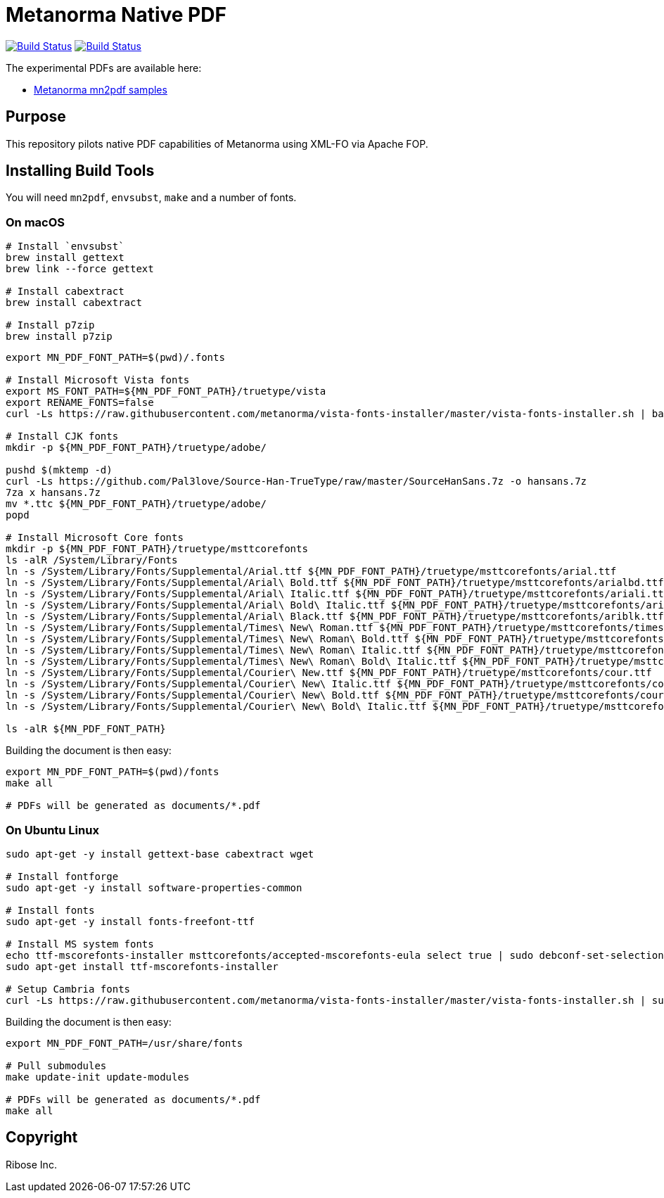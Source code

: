= Metanorma Native PDF

image:https://github.com/metanorma/mn-native-pdf/workflows/ubuntu/badge.svg["Build Status", link="https://github.com/metanorma/mn-native-pdf/actions?workflow=ubuntu"]
image:https://github.com/metanorma/mn-native-pdf/workflows/macos/badge.svg["Build Status", link="https://github.com/metanorma/mn-native-pdf/actions?workflow=macos"]

The experimental PDFs are available here:

* https://metanorma.github.io/mn-native-pdf/[Metanorma mn2pdf samples]


== Purpose

This repository pilots native PDF capabilities of Metanorma using XML-FO via Apache FOP.


== Installing Build Tools

You will need `mn2pdf`, `envsubst`, `make` and a number of fonts.


=== On macOS

[source,sh]
----
# Install `envsubst`
brew install gettext
brew link --force gettext

# Install cabextract
brew install cabextract

# Install p7zip
brew install p7zip
----

[source,sh]
----
export MN_PDF_FONT_PATH=$(pwd)/.fonts

# Install Microsoft Vista fonts
export MS_FONT_PATH=${MN_PDF_FONT_PATH}/truetype/vista
export RENAME_FONTS=false
curl -Ls https://raw.githubusercontent.com/metanorma/vista-fonts-installer/master/vista-fonts-installer.sh | bash

# Install CJK fonts
mkdir -p ${MN_PDF_FONT_PATH}/truetype/adobe/

pushd $(mktemp -d)
curl -Ls https://github.com/Pal3love/Source-Han-TrueType/raw/master/SourceHanSans.7z -o hansans.7z
7za x hansans.7z
mv *.ttc ${MN_PDF_FONT_PATH}/truetype/adobe/
popd

# Install Microsoft Core fonts
mkdir -p ${MN_PDF_FONT_PATH}/truetype/msttcorefonts
ls -alR /System/Library/Fonts
ln -s /System/Library/Fonts/Supplemental/Arial.ttf ${MN_PDF_FONT_PATH}/truetype/msttcorefonts/arial.ttf
ln -s /System/Library/Fonts/Supplemental/Arial\ Bold.ttf ${MN_PDF_FONT_PATH}/truetype/msttcorefonts/arialbd.ttf
ln -s /System/Library/Fonts/Supplemental/Arial\ Italic.ttf ${MN_PDF_FONT_PATH}/truetype/msttcorefonts/ariali.ttf
ln -s /System/Library/Fonts/Supplemental/Arial\ Bold\ Italic.ttf ${MN_PDF_FONT_PATH}/truetype/msttcorefonts/arialbi.ttf
ln -s /System/Library/Fonts/Supplemental/Arial\ Black.ttf ${MN_PDF_FONT_PATH}/truetype/msttcorefonts/ariblk.ttf
ln -s /System/Library/Fonts/Supplemental/Times\ New\ Roman.ttf ${MN_PDF_FONT_PATH}/truetype/msttcorefonts/times.ttf
ln -s /System/Library/Fonts/Supplemental/Times\ New\ Roman\ Bold.ttf ${MN_PDF_FONT_PATH}/truetype/msttcorefonts/timesbd.ttf
ln -s /System/Library/Fonts/Supplemental/Times\ New\ Roman\ Italic.ttf ${MN_PDF_FONT_PATH}/truetype/msttcorefonts/timesi.ttf
ln -s /System/Library/Fonts/Supplemental/Times\ New\ Roman\ Bold\ Italic.ttf ${MN_PDF_FONT_PATH}/truetype/msttcorefonts/timesbi.ttf
ln -s /System/Library/Fonts/Supplemental/Courier\ New.ttf ${MN_PDF_FONT_PATH}/truetype/msttcorefonts/cour.ttf
ln -s /System/Library/Fonts/Supplemental/Courier\ New\ Italic.ttf ${MN_PDF_FONT_PATH}/truetype/msttcorefonts/couri.ttf
ln -s /System/Library/Fonts/Supplemental/Courier\ New\ Bold.ttf ${MN_PDF_FONT_PATH}/truetype/msttcorefonts/courbd.ttf
ln -s /System/Library/Fonts/Supplemental/Courier\ New\ Bold\ Italic.ttf ${MN_PDF_FONT_PATH}/truetype/msttcorefonts/courbi.ttf

ls -alR ${MN_PDF_FONT_PATH}

----

Building the document is then easy:

[source,sh]
----
export MN_PDF_FONT_PATH=$(pwd)/fonts
make all

# PDFs will be generated as documents/*.pdf
----

=== On Ubuntu Linux

[source,sh]
----
sudo apt-get -y install gettext-base cabextract wget

# Install fontforge
sudo apt-get -y install software-properties-common

# Install fonts
sudo apt-get -y install fonts-freefont-ttf

# Install MS system fonts
echo ttf-mscorefonts-installer msttcorefonts/accepted-mscorefonts-eula select true | sudo debconf-set-selections
sudo apt-get install ttf-mscorefonts-installer

# Setup Cambria fonts
curl -Ls https://raw.githubusercontent.com/metanorma/vista-fonts-installer/master/vista-fonts-installer.sh | sudo bash
----


Building the document is then easy:

[source,sh]
----
export MN_PDF_FONT_PATH=/usr/share/fonts

# Pull submodules
make update-init update-modules

# PDFs will be generated as documents/*.pdf
make all
----


== Copyright

Ribose Inc.
